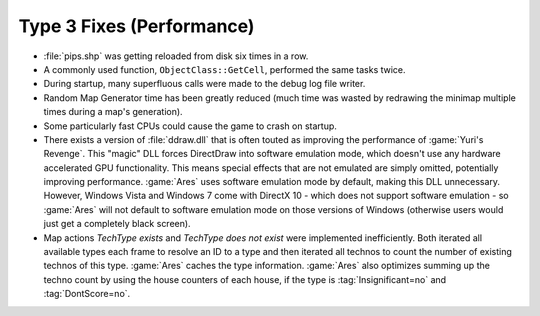 .. index:: Performance; Several performance enhancements.

==========================
Type 3 Fixes (Performance)
==========================
+ :file:`pips.shp` was getting reloaded from disk six times in a row.
+ A commonly used function, ``ObjectClass::GetCell``, performed the same tasks
  twice.
+ During startup, many superfluous calls were made to the debug log file writer.
+ Random Map Generator time has been greatly reduced (much time was wasted by
  redrawing the minimap multiple times during a map's generation).
+ Some particularly fast CPUs could cause the game to crash on startup.
+ There exists a version of :file:`ddraw.dll` that is often touted as improving
  the performance of :game:`Yuri's Revenge`. This "magic" DLL forces DirectDraw
  into software emulation mode, which doesn't use any hardware accelerated GPU
  functionality. This means special effects that are not emulated are simply
  omitted, potentially improving performance. :game:`Ares` uses software
  emulation mode by default, making this DLL unnecessary. However, Windows Vista
  and Windows 7 come with DirectX 10 - which does not support software emulation
  - so :game:`Ares` will not default to software emulation mode on those
  versions of Windows (otherwise users would just get a completely black
  screen).
+ Map actions `TechType exists` and `TechType does not exist` were implemented
  inefficiently. Both iterated all available types each frame to resolve an ID
  to a type and then iterated all technos to count the number of existing
  technos of this type. :game:`Ares` caches the type information. :game:`Ares`
  also optimizes summing up the techno count by using the house counters of
  each house, if the type is :tag:`Insignificant=no` and :tag:`DontScore=no`.

.. versionadded:: 0.1

